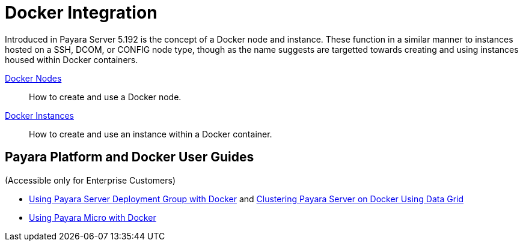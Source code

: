 [[docker-integration]]
= Docker Integration

Introduced in Payara Server 5.192 is the concept of a Docker node and instance.
These function in a similar manner to instances hosted on a SSH, DCOM,
or CONFIG node type, though as the name suggests are targetted towards creating
and using instances housed within Docker containers.

xref:documentation/payara-server/docker/docker-nodes.adoc[Docker Nodes]:: How to create and use a Docker node.
xref:documentation/payara-server/docker/docker-instances.adoc[Docker Instances]:: How to create and use an instance within a Docker container.

== Payara Platform and Docker User Guides

(Accessible only for Enterprise Customers)

* https://support.payara.fish/hc/en-gb/articles/360025544874-Payara-Server-Deployment-Group-on-Docker[Using Payara Server Deployment Group with Docker] and https://support.payara.fish/hc/en-gb/articles/360022599274-Clustering-Payara-Server-on-Docker-Using-Data-Grid[Clustering Payara Server on Docker Using Data Grid]

* https://support.payara.fish/hc/en-gb/articles/360026117814-Clustering-Payara-Micro-on-Docker[Using Payara Micro with Docker] 

